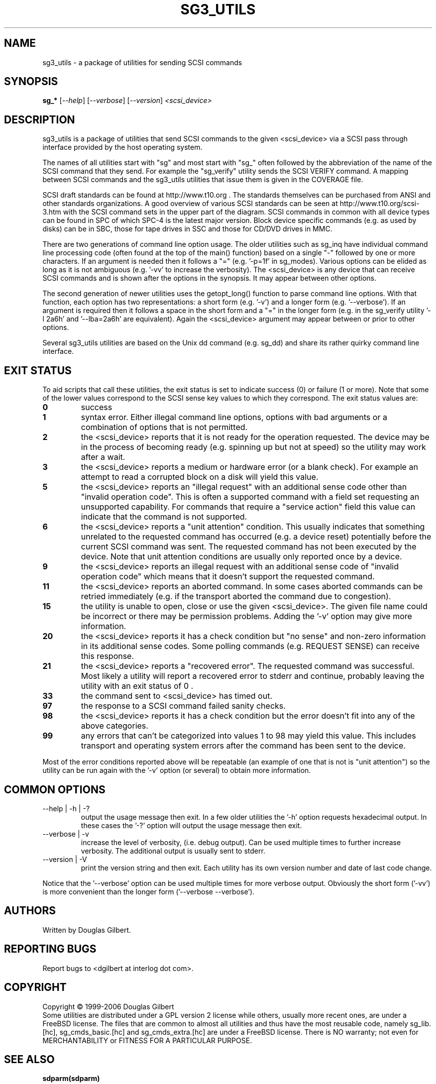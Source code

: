 .TH SG3_UTILS "8" "October 2006" "sg3_utils-1.22" SG3_UTILS
.SH NAME
sg3_utils \- a package of utilities for sending SCSI commands
.SH SYNOPSIS
.B sg_*
[\fI--help\fR] [\fI--verbose\fR] [\fI--version\fR]
\fI<scsi_device>\fR
.SH DESCRIPTION
.\" Add any additional description here
.PP
sg3_utils is a package of utilities that send SCSI commands to
the given <scsi_device> via a SCSI pass through interface
provided by the host operating system.
.PP
The names of all utilities start with "sg" and most start with "sg_"
often followed by the abbreviation of the name of the SCSI command
that they send. For example the "sg_verify" utility sends the SCSI
VERIFY command. A mapping between SCSI commands and the sg3_utils
utilities that issue them is given in the COVERAGE file.
.PP
SCSI draft standards can be found at http://www.t10.org . The
standards themselves can be purchased from ANSI and other
standards organizations. A good overview of various SCSI
standards can be seen at http://www.t10.org/scsi-3.htm with the
SCSI command sets in the upper part of the diagram. SCSI commands
in common with all device types can be found in SPC of which SPC-4
is the latest major version. Block device specific commands (e.g.
as used by disks) can be in SBC, those for tape drives in SSC
and those for CD/DVD drives in MMC. 
.PP
There are two generations of command line option usage. The older utilities
such as sg_inq have individual command line processing code (often
found at the top of the main() function) based on a single "-" followed
by one or more characters. If an argument is needed then it follows
a "=" (e.g. '-p=1f' in sg_modes). Various options can be elided as long
as it is not ambiguous (e.g. '-vv' to increase the verbosity). The
<scsi_device> is any device that can receive SCSI commands and is shown
after the options in the synopsis. It may appear between other options.
.PP
The second generation of newer utilities uses the getopt_long() function
to parse command line options. With that function, each option has two
representations: a short form (e.g. '-v') and a longer
form (e.g. '--verbose'). If an argument is required then it follows a
space in the short form and a "=" in the longer form (e.g. in the
sg_verify utility '-l 2a6h' and '--lba=2a6h' are equivalent). Again
the <scsi_device> argument may appear between or prior to other options.
.PP
Several sg3_utils utilities are based on the Unix dd command (e.g. sg_dd)
and share its rather quirky command line interface.
.SH EXIT STATUS
To aid scripts that call these utilities, the exit status is set to
indicate success (0) or failure (1 or more). Note that some of the
lower values correspond to the SCSI sense key values to which they
correspond. The exit status values are:
.TP
.B 0
success
.TP
.B 1
syntax error. Either illegal command line options, options with bad
arguments or a combination of options that is not permitted.
.TP
.B 2
the <scsi_device> reports that it is not ready for the operation
requested. The device may be in the process of becoming ready (e.g.
spinning up but not at speed) so the utility may work after a wait.
.TP
.B 3
the <scsi_device> reports a medium or hardware error (or a blank
check). For example an attempt to read a corrupted block on a disk
will yield this value.
.TP
.B 5
the <scsi_device> reports an "illegal request" with an additional
sense code other than "invalid operation code". This is often a
supported command with a field set requesting an unsupported
capability. For commands that require a "service action" field
this value can indicate that the command is not supported.
.TP
.B 6
the <scsi_device> reports a "unit attention" condition. This usually
indicates that something unrelated to the requested command has
occurred (e.g. a device reset) potentially before the current SCSI
command was sent. The requested command has not been executed by the
device. Note that unit attention conditions are usually only reported
once by a device.
.TP
.B 9
the <scsi_device> reports an illegal request with an additional
sense code of "invalid operation code" which means that it doesn't
support the requested command.
.TP
.B 11
the <scsi_device> reports an aborted command. In some cases aborted
commands can be retried immediately (e.g. if the transport aborted
the command due to congestion).
.TP
.B 15
the utility is unable to open, close or use the given <scsi_device>.
The given file name could be incorrect or there may be permission
problems. Adding the '-v' option may give more information.
.TP
.B 20
the <scsi_device> reports it has a check condition but "no sense"
and non-zero information in its additional sense codes. Some polling
commands (e.g. REQUEST SENSE) can receive this response.
.TP
.B 21
the <scsi_device> reports a "recovered error". The requested command
was successful. Most likely a utility will report a recovered error
to stderr and continue, probably leaving the utility with an exit
status of 0 .
.TP
.B 33
the command sent to <scsi_device> has timed out.
.TP
.B 97
the response to a SCSI command failed sanity checks.
.TP
.B 98
the <scsi_device> reports it has a check condition but the error
doesn't fit into any of the above categories.
.TP
.B 99
any errors that can't be categorized into values 1 to 98 may yield
this value. This includes transport and operating system errors
after the command has been sent to the device.
.PP
Most of the error conditions reported above will be repeatable (an
example of one that is not is "unit attention") so the utility can
be run again with the '-v' option (or several) to obtain more
information.
.SH COMMON OPTIONS
.TP
--help | -h | -?
output the usage message then exit. In a few older utilities the '-h'
option requests hexadecimal output. In these cases the '-?' option will
output the usage message then exit.
.TP
--verbose | -v
increase the level of verbosity, (i.e. debug output). Can be used multiple
times to further increase verbosity. The additional output is usually sent
to stderr.
.TP
--version | -V
print the version string and then exit. Each utility has its own version
number and date of last code change.
.PP
Notice that the '--verbose' option can be used multiple times for more
verbose output. Obviously the short form ('-vv') is more convenient than
the longer form ('--verbose --verbose').
.SH AUTHORS
Written by Douglas Gilbert.
.SH "REPORTING BUGS"
Report bugs to <dgilbert at interlog dot com>.
.SH COPYRIGHT
Copyright \(co 1999-2006 Douglas Gilbert
.br
Some utilities are distributed under a GPL version 2 license while
others, usually more recent ones, are under a FreeBSD license. The files
that are common to almost all utilities and thus have the most reusable
code, namely sg_lib.[hc], sg_cmds_basic.[hc] and sg_cmds_extra.[hc] are
under a FreeBSD license. There is NO warranty; not even for MERCHANTABILITY
or FITNESS FOR A PARTICULAR PURPOSE.
.SH "SEE ALSO"
.B sdparm(sdparm)
